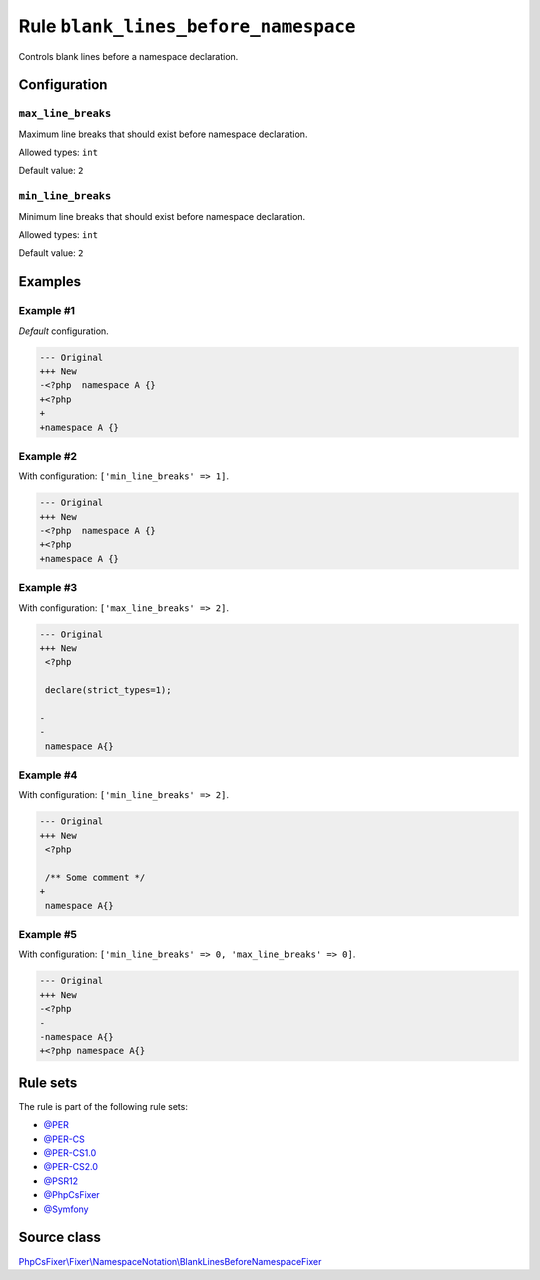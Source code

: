 =====================================
Rule ``blank_lines_before_namespace``
=====================================

Controls blank lines before a namespace declaration.

Configuration
-------------

``max_line_breaks``
~~~~~~~~~~~~~~~~~~~

Maximum line breaks that should exist before namespace declaration.

Allowed types: ``int``

Default value: ``2``

``min_line_breaks``
~~~~~~~~~~~~~~~~~~~

Minimum line breaks that should exist before namespace declaration.

Allowed types: ``int``

Default value: ``2``

Examples
--------

Example #1
~~~~~~~~~~

*Default* configuration.

.. code-block:: diff

   --- Original
   +++ New
   -<?php  namespace A {}
   +<?php
   +
   +namespace A {}

Example #2
~~~~~~~~~~

With configuration: ``['min_line_breaks' => 1]``.

.. code-block:: diff

   --- Original
   +++ New
   -<?php  namespace A {}
   +<?php
   +namespace A {}

Example #3
~~~~~~~~~~

With configuration: ``['max_line_breaks' => 2]``.

.. code-block:: diff

   --- Original
   +++ New
    <?php

    declare(strict_types=1);

   -
   -
    namespace A{}

Example #4
~~~~~~~~~~

With configuration: ``['min_line_breaks' => 2]``.

.. code-block:: diff

   --- Original
   +++ New
    <?php

    /** Some comment */
   +
    namespace A{}

Example #5
~~~~~~~~~~

With configuration: ``['min_line_breaks' => 0, 'max_line_breaks' => 0]``.

.. code-block:: diff

   --- Original
   +++ New
   -<?php
   -
   -namespace A{}
   +<?php namespace A{}

Rule sets
---------

The rule is part of the following rule sets:

- `@PER <./../../ruleSets/PER.rst>`_
- `@PER-CS <./../../ruleSets/PER-CS.rst>`_
- `@PER-CS1.0 <./../../ruleSets/PER-CS1.0.rst>`_
- `@PER-CS2.0 <./../../ruleSets/PER-CS2.0.rst>`_
- `@PSR12 <./../../ruleSets/PSR12.rst>`_
- `@PhpCsFixer <./../../ruleSets/PhpCsFixer.rst>`_
- `@Symfony <./../../ruleSets/Symfony.rst>`_

Source class
------------

`PhpCsFixer\\Fixer\\NamespaceNotation\\BlankLinesBeforeNamespaceFixer <./../../../src/Fixer/NamespaceNotation/BlankLinesBeforeNamespaceFixer.php>`_
